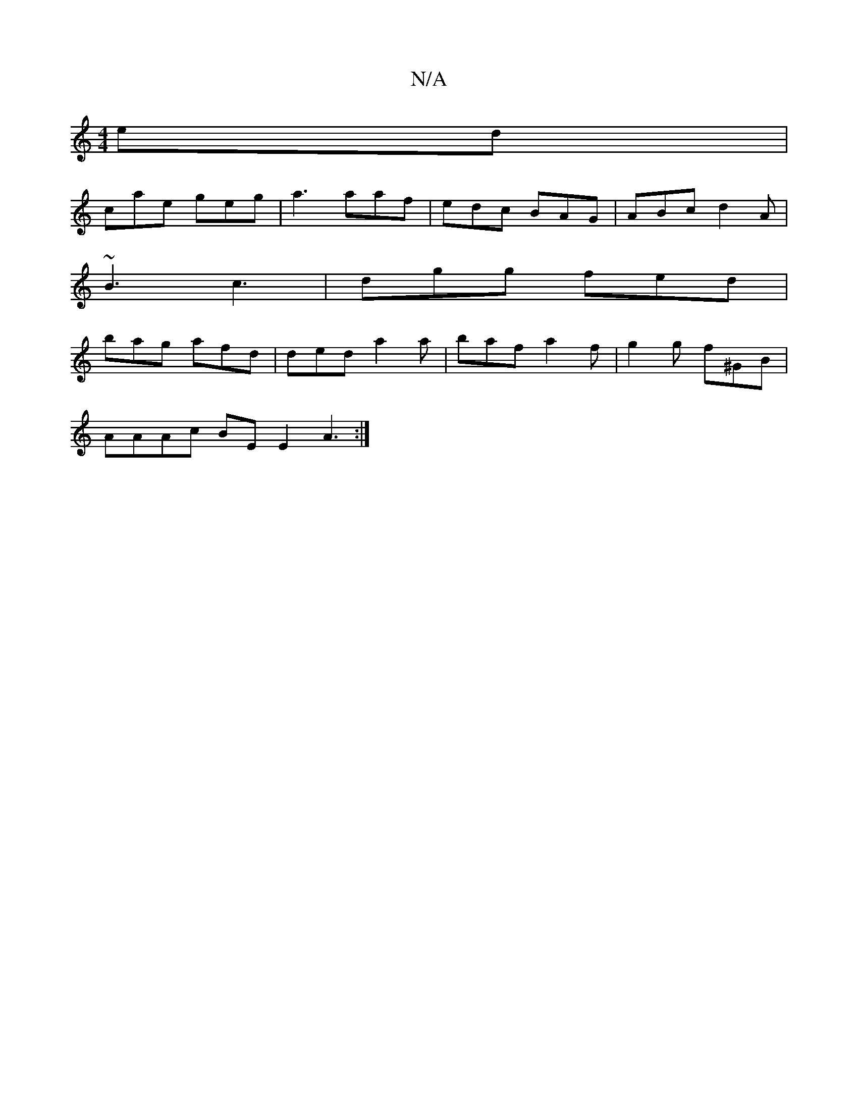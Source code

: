 X:1
T:N/A
M:4/4
R:N/A
K:Cmajor
/ed |
cae geg | a3 aaf | edc BAG | ABc d2A |
~B3 c3 | dgg fed |
bag afd | ded a2 a | baf a2f | g2 g f^GB |
AAAc BE E2 A3 :|

dBA Bdc AAe c2 c | Bcd BAB | AFE B2 c | dBA Bcd | ece gfe | AFE DEF | GED E